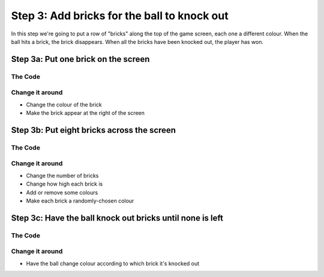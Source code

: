 Step 3: Add bricks for the ball to knock out
============================================

In this step we're going to put a row of "bricks" along the top of the
game screen, each one a different colour. When the ball hits a brick,
the brick disappears. When all the bricks have been knocked out, the
player has won.

Step 3a: Put one brick on the screen
------------------------------------

The Code
~~~~~~~~

..  literaldiff:: code/s3a.py
    :diff: code/s2d.py
    :linenos:

Change it around
~~~~~~~~~~~~~~~~

* Change the colour of the brick
* Make the brick appear at the right of the screen

Step 3b: Put eight bricks across the screen
-------------------------------------------

The Code
~~~~~~~~

..  literaldiff:: code/s3b.py
    :diff: code/s3a.py
    :linenos:

Change it around
~~~~~~~~~~~~~~~~

* Change the number of bricks
* Change how high each brick is
* Add or remove some colours
* Make each brick a randomly-chosen colour

Step 3c: Have the ball knock out bricks until none is left
----------------------------------------------------------

The Code
~~~~~~~~

..  literaldiff:: code/s3c.py
    :diff: code/s3b.py
    :linenos:

Change it around
~~~~~~~~~~~~~~~~

* Have the ball change colour according to which brick it's knocked out

